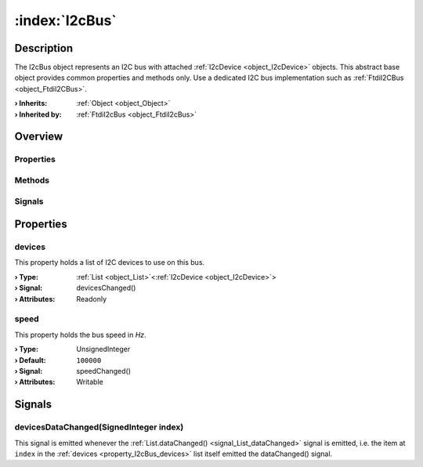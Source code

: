 
.. _object_I2cBus:


:index:`I2cBus`
---------------

Description
***********

The I2cBus object represents an I2C bus with attached :ref:`I2cDevice <object_I2cDevice>` objects. This abstract base object provides common properties and methods only. Use a dedicated I2C bus implementation such as :ref:`FtdiI2CBus <object_FtdiI2CBus>`.

:**› Inherits**: :ref:`Object <object_Object>`
:**› Inherited by**: :ref:`FtdiI2cBus <object_FtdiI2cBus>`

Overview
********

Properties
++++++++++

.. hlist::
  :columns: 1

  * :ref:`devices <property_I2cBus_devices>`
  * :ref:`speed <property_I2cBus_speed>`
  * :ref:`Object.objectId <property_Object_objectId>`
  * :ref:`Object.parent <property_Object_parent>`

Methods
+++++++

.. hlist::
  :columns: 1

  * :ref:`Object.deserializeProperties() <method_Object_deserializeProperties>`
  * :ref:`Object.fromJson() <method_Object_fromJson>`
  * :ref:`Object.toJson() <method_Object_toJson>`

Signals
+++++++

.. hlist::
  :columns: 1

  * :ref:`devicesDataChanged() <signal_I2cBus_devicesDataChanged>`
  * :ref:`Object.completed() <signal_Object_completed>`



Properties
**********


.. _property_I2cBus_devices:

.. _signal_I2cBus_devicesChanged:

.. index::
   single: devices

devices
+++++++

This property holds a list of I2C devices to use on this bus.

:**› Type**: :ref:`List <object_List>`\<:ref:`I2cDevice <object_I2cDevice>`>
:**› Signal**: devicesChanged()
:**› Attributes**: Readonly


.. _property_I2cBus_speed:

.. _signal_I2cBus_speedChanged:

.. index::
   single: speed

speed
+++++

This property holds the bus speed in *Hz*.

:**› Type**: UnsignedInteger
:**› Default**: ``100000``
:**› Signal**: speedChanged()
:**› Attributes**: Writable

Signals
*******


.. _signal_I2cBus_devicesDataChanged:

.. index::
   single: devicesDataChanged

devicesDataChanged(SignedInteger index)
+++++++++++++++++++++++++++++++++++++++

This signal is emitted whenever the :ref:`List.dataChanged() <signal_List_dataChanged>` signal is emitted, i.e. the item at ``index`` in the :ref:`devices <property_I2cBus_devices>` list itself emitted the dataChanged() signal.

